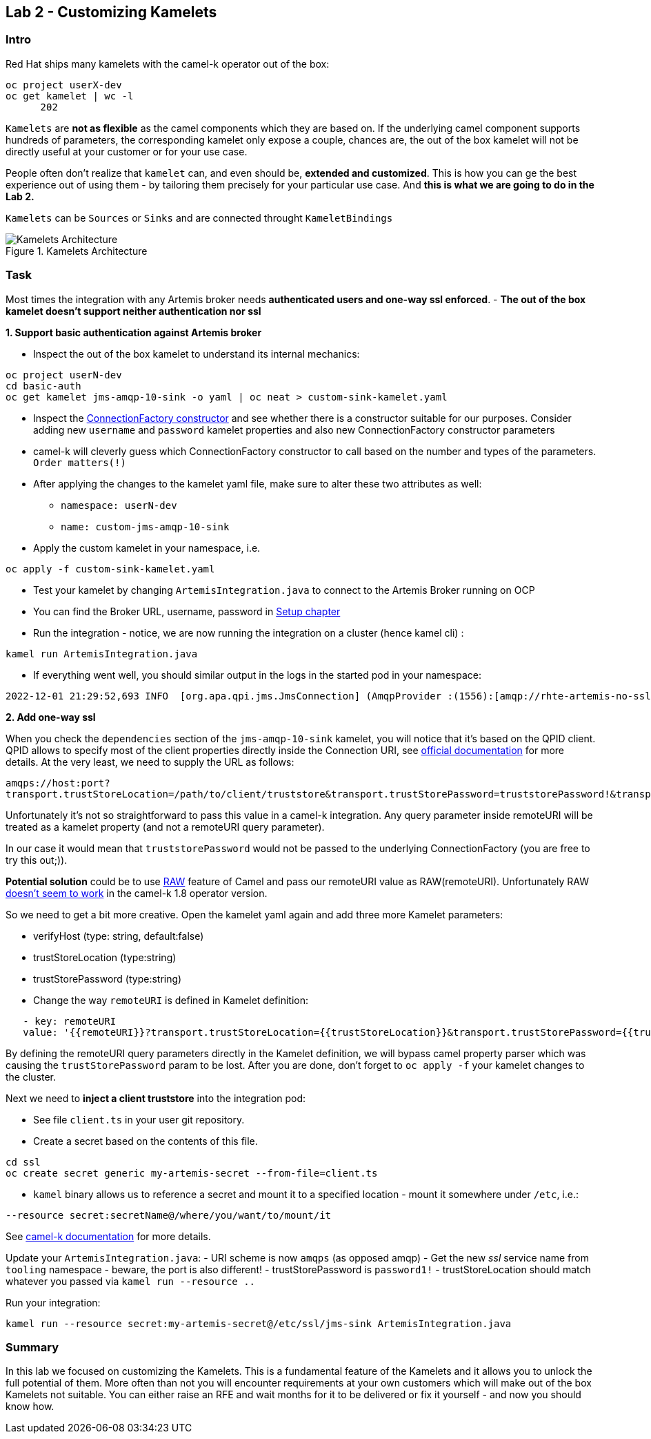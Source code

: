 == Lab 2 - Customizing Kamelets

=== Intro

Red Hat ships many kamelets with the camel-k operator out of the box:

[.console-output]
[source,bash,subs="+macros,+attributes"]
----
oc project userX-dev
oc get kamelet | wc -l
      202
----

`Kamelets` are *not as flexible* as the camel components which they are
based on. If the underlying camel component supports hundreds of
parameters, the corresponding kamelet only expose a couple, chances are,
the out of the box kamelet will not be directly useful at your customer
or for your use case.

People often don’t realize that `kamelet` can, and even should be,
*extended and customized*. This is how you can ge the best experience
out of using them - by tailoring them precisely for your particular use
case. And *this is what we are going to do in the Lab 2.*

`Kamelets` can be `Sources` or `Sinks` and are connected throught
`KameletBindings`

image::kamelets.png[Kamelets Architecture,title="Kamelets Architecture"]

=== Task

Most times the integration with any Artemis broker needs *authenticated
users and one-way ssl enforced*. - *The out of the box kamelet doesn’t
support neither authentication nor ssl*

*1. Support basic authentication against Artemis broker*

* Inspect the out of the box kamelet to understand its internal
mechanics:

[.lines_space]
[.console-input]
[source,bash, subs="+macros,+attributes"]
----
oc project userN-dev
cd basic-auth
oc get kamelet jms-amqp-10-sink -o yaml | oc neat > custom-sink-kamelet.yaml
----

* Inspect the
https://github.com/apache/qpid-jms/blob/main/qpid-jms-client/src/main/java/org/apache/qpid/jms/JmsConnectionFactory.java[ConnectionFactory
constructor] and see whether there is a constructor suitable for our
purposes. Consider adding new `username` and `password` kamelet
properties and also new ConnectionFactory constructor parameters
* camel-k will cleverly guess which ConnectionFactory constructor to
call based on the number and types of the parameters. `Order matters(!)`
* After applying the changes to the kamelet yaml file, make sure to
alter these two attributes as well:
** `namespace: userN-dev`
** `name: custom-jms-amqp-10-sink`
* Apply the custom kamelet in your namespace, i.e. 

[.lines_space]
[.console-input]
[source,bash, subs="+macros,+attributes"]
----
oc apply -f custom-sink-kamelet.yaml
----

* Test your kamelet by changing `ArtemisIntegration.java` to connect to
the Artemis Broker running on OCP
* You can find the Broker URL, username, password in xref:01-setup.adoc[Setup chapter]
* Run the integration - notice, we are now running the integration on a
cluster (hence kamel cli) :

[.lines_space]
[.console-input]
[source,bash, subs="+macros,+attributes"]
----
kamel run ArtemisIntegration.java
----

* If everything went well, you should similar output in the logs in the
started pod in your namespace:

[.console-output]
[source,bash,subs="+macros,+attributes"]
----
2022-12-01 21:29:52,693 INFO  [org.apa.qpi.jms.JmsConnection] (AmqpProvider :(1556):[amqp://rhte-artemis-no-ssl-0-svc.tooling.svc.cluster.local:5672]) Connection ID:ef32e5da-b4a2-4172-bae8-50b0c03b216a:1556 connected to server: amqp://rhte-artemis-no-ssl-0-svc.tooling.svc.cluster.local:5672   
----

*2. Add one-way ssl*

When you check the `dependencies` section of the `jms-amqp-10-sink`
kamelet, you will notice that it’s based on the QPID client. QPID allows
to specify most of the client properties directly inside the Connection
URI, see
https://qpid.apache.org/releases/qpid-jms-1.7.0/docs/index.html[official
documentation] for more details. At the very least, we need to supply
the URL as follows:

`amqps://host:port?transport.trustStoreLocation=/path/to/client/truststore&transport.trustStorePassword=truststorePassword!&transport.verifyHost=false`

Unfortunately it’s not so straightforward to pass this value in a
camel-k integration. Any query parameter inside remoteURI will be
treated as a kamelet property (and not a remoteURI query parameter).

In our case it would mean that `truststorePassword` would not be passed
to the underlying ConnectionFactory (you are free to try this out;)).

*Potential solution* could be to use
https://camel.apache.org/manual/faq/how-do-i-configure-endpoints.html[RAW]
feature of Camel and pass our remoteURI value as RAW(remoteURI).
Unfortunately RAW
https://github.com/apache/camel-kamelets/issues/1200[doesn’t seem to
work] in the camel-k 1.8 operator version.

So we need to get a bit more creative. Open the kamelet yaml again and add three more Kamelet parameters:

 * verifyHost (type: string, default:false)
 * trustStoreLocation (type:string)
 * trustStorePassword (type:string)
 * Change the way `remoteURI` is defined in Kamelet definition:

[.lines_space]
[.console-input]
[source,bash, subs="+macros,+attributes"]
----
   - key: remoteURI
   value: '{{remoteURI}}?transport.trustStoreLocation={{trustStoreLocation}}&transport.trustStorePassword={{trustStorePassword}}&transport.verifyHost={{verifyHost}}'
----

By defining the remoteURI query parameters directly in the Kamelet
definition, we will bypass camel property parser which was causing the
`trustStorePassword` param to be lost. After you are done, don't forget to `oc apply -f` your kamelet changes to the cluster.

Next we need to *inject a client truststore* into the integration pod:

* See file `client.ts` in your user git repository. +
* Create a secret based on the contents of this file.

[.lines_space]
[.console-input]
[source,bash, subs="+macros,+attributes"]
----
cd ssl
oc create secret generic my-artemis-secret --from-file=client.ts
----

* `kamel` binary allows us to reference a secret and mount it to a
specified location - mount it somewhere under `/etc`, i.e.:

`--resource secret:secretName@/where/you/want/to/mount/it`

See https://camel.apache.org/camel-k/1.10.x/configuration/runtime-resources.html[camel-k documentation] for more details.


Update your `ArtemisIntegration.java`: - URI scheme is now `amqps` (as
opposed amqp) - Get the new _ssl_ service name from `tooling` namespace
- beware, the port is also different! - trustStorePassword is
`password1!` - trustStoreLocation should match whatever you passed via
`kamel run --resource ..`

Run your integration:

[.lines_space]
[.console-input]
[source,bash, subs="+macros,+attributes"]
----
kamel run --resource secret:my-artemis-secret@/etc/ssl/jms-sink ArtemisIntegration.java
----

=== Summary

In this lab we focused on customizing the Kamelets. This is a
fundamental feature of the Kamelets and it allows you to unlock the full
potential of them. More often than not you will encounter requirements
at your own customers which will make out of the box Kamelets not
suitable. You can either raise an RFE and wait months for it to be
delivered or fix it yourself - and now you should know how.